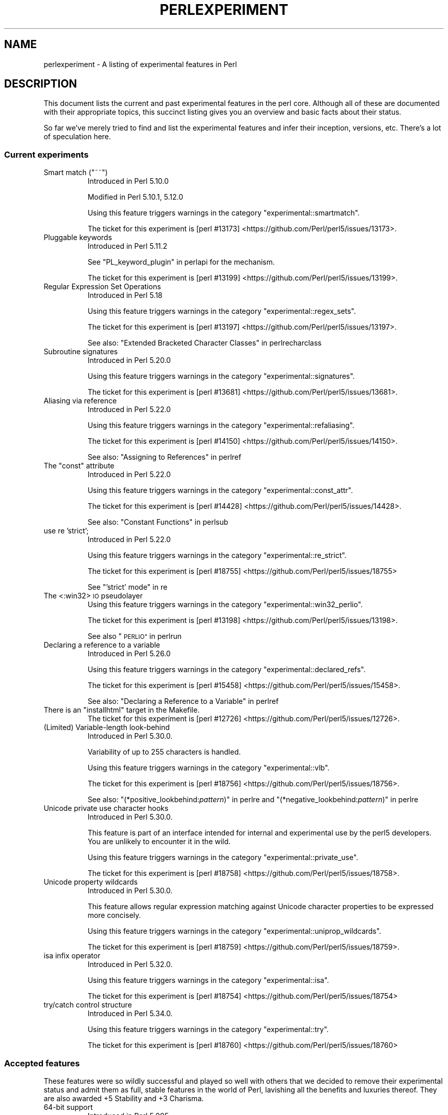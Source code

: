 .\" Automatically generated by Pod::Man 4.14 (Pod::Simple 3.42)
.\"
.\" Standard preamble:
.\" ========================================================================
.de Sp \" Vertical space (when we can't use .PP)
.if t .sp .5v
.if n .sp
..
.de Vb \" Begin verbatim text
.ft CW
.nf
.ne \\$1
..
.de Ve \" End verbatim text
.ft R
.fi
..
.\" Set up some character translations and predefined strings.  \*(-- will
.\" give an unbreakable dash, \*(PI will give pi, \*(L" will give a left
.\" double quote, and \*(R" will give a right double quote.  \*(C+ will
.\" give a nicer C++.  Capital omega is used to do unbreakable dashes and
.\" therefore won't be available.  \*(C` and \*(C' expand to `' in nroff,
.\" nothing in troff, for use with C<>.
.tr \(*W-
.ds C+ C\v'-.1v'\h'-1p'\s-2+\h'-1p'+\s0\v'.1v'\h'-1p'
.ie n \{\
.    ds -- \(*W-
.    ds PI pi
.    if (\n(.H=4u)&(1m=24u) .ds -- \(*W\h'-12u'\(*W\h'-12u'-\" diablo 10 pitch
.    if (\n(.H=4u)&(1m=20u) .ds -- \(*W\h'-12u'\(*W\h'-8u'-\"  diablo 12 pitch
.    ds L" ""
.    ds R" ""
.    ds C` ""
.    ds C' ""
'br\}
.el\{\
.    ds -- \|\(em\|
.    ds PI \(*p
.    ds L" ``
.    ds R" ''
.    ds C`
.    ds C'
'br\}
.\"
.\" Escape single quotes in literal strings from groff's Unicode transform.
.ie \n(.g .ds Aq \(aq
.el       .ds Aq '
.\"
.\" If the F register is >0, we'll generate index entries on stderr for
.\" titles (.TH), headers (.SH), subsections (.SS), items (.Ip), and index
.\" entries marked with X<> in POD.  Of course, you'll have to process the
.\" output yourself in some meaningful fashion.
.\"
.\" Avoid warning from groff about undefined register 'F'.
.de IX
..
.nr rF 0
.if \n(.g .if rF .nr rF 1
.if (\n(rF:(\n(.g==0)) \{\
.    if \nF \{\
.        de IX
.        tm Index:\\$1\t\\n%\t"\\$2"
..
.        if !\nF==2 \{\
.            nr % 0
.            nr F 2
.        \}
.    \}
.\}
.rr rF
.\"
.\" Accent mark definitions (@(#)ms.acc 1.5 88/02/08 SMI; from UCB 4.2).
.\" Fear.  Run.  Save yourself.  No user-serviceable parts.
.    \" fudge factors for nroff and troff
.if n \{\
.    ds #H 0
.    ds #V .8m
.    ds #F .3m
.    ds #[ \f1
.    ds #] \fP
.\}
.if t \{\
.    ds #H ((1u-(\\\\n(.fu%2u))*.13m)
.    ds #V .6m
.    ds #F 0
.    ds #[ \&
.    ds #] \&
.\}
.    \" simple accents for nroff and troff
.if n \{\
.    ds ' \&
.    ds ` \&
.    ds ^ \&
.    ds , \&
.    ds ~ ~
.    ds /
.\}
.if t \{\
.    ds ' \\k:\h'-(\\n(.wu*8/10-\*(#H)'\'\h"|\\n:u"
.    ds ` \\k:\h'-(\\n(.wu*8/10-\*(#H)'\`\h'|\\n:u'
.    ds ^ \\k:\h'-(\\n(.wu*10/11-\*(#H)'^\h'|\\n:u'
.    ds , \\k:\h'-(\\n(.wu*8/10)',\h'|\\n:u'
.    ds ~ \\k:\h'-(\\n(.wu-\*(#H-.1m)'~\h'|\\n:u'
.    ds / \\k:\h'-(\\n(.wu*8/10-\*(#H)'\z\(sl\h'|\\n:u'
.\}
.    \" troff and (daisy-wheel) nroff accents
.ds : \\k:\h'-(\\n(.wu*8/10-\*(#H+.1m+\*(#F)'\v'-\*(#V'\z.\h'.2m+\*(#F'.\h'|\\n:u'\v'\*(#V'
.ds 8 \h'\*(#H'\(*b\h'-\*(#H'
.ds o \\k:\h'-(\\n(.wu+\w'\(de'u-\*(#H)/2u'\v'-.3n'\*(#[\z\(de\v'.3n'\h'|\\n:u'\*(#]
.ds d- \h'\*(#H'\(pd\h'-\w'~'u'\v'-.25m'\f2\(hy\fP\v'.25m'\h'-\*(#H'
.ds D- D\\k:\h'-\w'D'u'\v'-.11m'\z\(hy\v'.11m'\h'|\\n:u'
.ds th \*(#[\v'.3m'\s+1I\s-1\v'-.3m'\h'-(\w'I'u*2/3)'\s-1o\s+1\*(#]
.ds Th \*(#[\s+2I\s-2\h'-\w'I'u*3/5'\v'-.3m'o\v'.3m'\*(#]
.ds ae a\h'-(\w'a'u*4/10)'e
.ds Ae A\h'-(\w'A'u*4/10)'E
.    \" corrections for vroff
.if v .ds ~ \\k:\h'-(\\n(.wu*9/10-\*(#H)'\s-2\u~\d\s+2\h'|\\n:u'
.if v .ds ^ \\k:\h'-(\\n(.wu*10/11-\*(#H)'\v'-.4m'^\v'.4m'\h'|\\n:u'
.    \" for low resolution devices (crt and lpr)
.if \n(.H>23 .if \n(.V>19 \
\{\
.    ds : e
.    ds 8 ss
.    ds o a
.    ds d- d\h'-1'\(ga
.    ds D- D\h'-1'\(hy
.    ds th \o'bp'
.    ds Th \o'LP'
.    ds ae ae
.    ds Ae AE
.\}
.rm #[ #] #H #V #F C
.\" ========================================================================
.\"
.IX Title "PERLEXPERIMENT 1"
.TH PERLEXPERIMENT 1 "2021-07-22" "perl v5.34.0" "Perl Programmers Reference Guide"
.\" For nroff, turn off justification.  Always turn off hyphenation; it makes
.\" way too many mistakes in technical documents.
.if n .ad l
.nh
.SH "NAME"
perlexperiment \- A listing of experimental features in Perl
.SH "DESCRIPTION"
.IX Header "DESCRIPTION"
This document lists the current and past experimental features in the perl
core. Although all of these are documented with their appropriate topics,
this succinct listing gives you an overview and basic facts about their
status.
.PP
So far we've merely tried to find and list the experimental features and infer
their inception, versions, etc. There's a lot of speculation here.
.SS "Current experiments"
.IX Subsection "Current experiments"
.ie n .IP "Smart match (""~~"")" 8
.el .IP "Smart match (\f(CW~~\fR)" 8
.IX Item "Smart match (~~)"
Introduced in Perl 5.10.0
.Sp
Modified in Perl 5.10.1, 5.12.0
.Sp
Using this feature triggers warnings in the category
\&\f(CW\*(C`experimental::smartmatch\*(C'\fR.
.Sp
The ticket for this experiment is
[perl #13173] <https://github.com/Perl/perl5/issues/13173>.
.IP "Pluggable keywords" 8
.IX Item "Pluggable keywords"
Introduced in Perl 5.11.2
.Sp
See \*(L"PL_keyword_plugin\*(R" in perlapi for the mechanism.
.Sp
The ticket for this experiment is
[perl #13199] <https://github.com/Perl/perl5/issues/13199>.
.IP "Regular Expression Set Operations" 8
.IX Item "Regular Expression Set Operations"
Introduced in Perl 5.18
.Sp
Using this feature triggers warnings in the category
\&\f(CW\*(C`experimental::regex_sets\*(C'\fR.
.Sp
The ticket for this experiment is
[perl #13197] <https://github.com/Perl/perl5/issues/13197>.
.Sp
See also: \*(L"Extended Bracketed Character Classes\*(R" in perlrecharclass
.IP "Subroutine signatures" 8
.IX Item "Subroutine signatures"
Introduced in Perl 5.20.0
.Sp
Using this feature triggers warnings in the category
\&\f(CW\*(C`experimental::signatures\*(C'\fR.
.Sp
The ticket for this experiment is
[perl #13681] <https://github.com/Perl/perl5/issues/13681>.
.IP "Aliasing via reference" 8
.IX Item "Aliasing via reference"
Introduced in Perl 5.22.0
.Sp
Using this feature triggers warnings in the category
\&\f(CW\*(C`experimental::refaliasing\*(C'\fR.
.Sp
The ticket for this experiment is
[perl #14150] <https://github.com/Perl/perl5/issues/14150>.
.Sp
See also: \*(L"Assigning to References\*(R" in perlref
.ie n .IP "The ""const"" attribute" 8
.el .IP "The ``const'' attribute" 8
.IX Item "The const attribute"
Introduced in Perl 5.22.0
.Sp
Using this feature triggers warnings in the category
\&\f(CW\*(C`experimental::const_attr\*(C'\fR.
.Sp
The ticket for this experiment is
[perl #14428] <https://github.com/Perl/perl5/issues/14428>.
.Sp
See also: \*(L"Constant Functions\*(R" in perlsub
.IP "use re 'strict';" 8
.IX Item "use re 'strict';"
Introduced in Perl 5.22.0
.Sp
Using this feature triggers warnings in the category
\&\f(CW\*(C`experimental::re_strict\*(C'\fR.
.Sp
The ticket for this experiment is
[perl #18755] <https://github.com/Perl/perl5/issues/18755>
.Sp
See \*(L"'strict' mode\*(R" in re
.IP "The <:win32> \s-1IO\s0 pseudolayer" 8
.IX Item "The <:win32> IO pseudolayer"
Using this feature triggers warnings in the category
\&\f(CW\*(C`experimental::win32_perlio\*(C'\fR.
.Sp
The ticket for this experiment is
[perl #13198] <https://github.com/Perl/perl5/issues/13198>.
.Sp
See also \*(L"\s-1PERLIO\*(R"\s0 in perlrun
.IP "Declaring a reference to a variable" 8
.IX Item "Declaring a reference to a variable"
Introduced in Perl 5.26.0
.Sp
Using this feature triggers warnings in the category
\&\f(CW\*(C`experimental::declared_refs\*(C'\fR.
.Sp
The ticket for this experiment is
[perl #15458] <https://github.com/Perl/perl5/issues/15458>.
.Sp
See also: \*(L"Declaring a Reference to a Variable\*(R" in perlref
.ie n .IP "There is an ""installhtml"" target in the Makefile." 8
.el .IP "There is an \f(CWinstallhtml\fR target in the Makefile." 8
.IX Item "There is an installhtml target in the Makefile."
The ticket for this experiment is
[perl #12726] <https://github.com/Perl/perl5/issues/12726>.
.IP "(Limited) Variable-length look-behind" 8
.IX Item "(Limited) Variable-length look-behind"
Introduced in Perl 5.30.0.
.Sp
Variability of up to 255 characters is handled.
.Sp
Using this feature triggers warnings in the category
\&\f(CW\*(C`experimental::vlb\*(C'\fR.
.Sp
The ticket for this experiment is
[perl #18756] <https://github.com/Perl/perl5/issues/18756>.
.Sp
See also: "(*positive_lookbehind:\fIpattern\fR)" in perlre and
"(*negative_lookbehind:\fIpattern\fR)" in perlre
.IP "Unicode private use character hooks" 8
.IX Item "Unicode private use character hooks"
Introduced in Perl 5.30.0.
.Sp
This feature is part of an interface intended for internal and experimental
use by the perl5 developers.  You are unlikely to encounter it in the wild.
.Sp
Using this feature triggers warnings in the category
\&\f(CW\*(C`experimental::private_use\*(C'\fR.
.Sp
The ticket for this experiment is
[perl #18758] <https://github.com/Perl/perl5/issues/18758>.
.IP "Unicode property wildcards" 8
.IX Item "Unicode property wildcards"
Introduced in Perl 5.30.0.
.Sp
This feature allows regular expression matching against Unicode character
properties to be expressed more concisely.
.Sp
Using this feature triggers warnings in the category
\&\f(CW\*(C`experimental::uniprop_wildcards\*(C'\fR.
.Sp
The ticket for this experiment is
[perl #18759] <https://github.com/Perl/perl5/issues/18759>.
.IP "isa infix operator" 8
.IX Item "isa infix operator"
Introduced in Perl 5.32.0.
.Sp
Using this feature triggers warnings in the category
\&\f(CW\*(C`experimental::isa\*(C'\fR.
.Sp
The ticket for this experiment is
[perl #18754] <https://github.com/Perl/perl5/issues/18754>
.IP "try/catch control structure" 8
.IX Item "try/catch control structure"
Introduced in Perl 5.34.0.
.Sp
Using this feature triggers warnings in the category \f(CW\*(C`experimental::try\*(C'\fR.
.Sp
The ticket for this experiment is
[perl #18760] <https://github.com/Perl/perl5/issues/18760>
.SS "Accepted features"
.IX Subsection "Accepted features"
These features were so wildly successful and played so well with others that
we decided to remove their experimental status and admit them as full, stable
features in the world of Perl, lavishing all the benefits and luxuries thereof.
They are also awarded +5 Stability and +3 Charisma.
.IP "64\-bit support" 8
.IX Item "64-bit support"
Introduced in Perl 5.005
.IP "die accepts a reference" 8
.IX Item "die accepts a reference"
Introduced in Perl 5.005
.IP "\s-1DB\s0 module" 8
.IX Item "DB module"
Introduced in Perl 5.6.0
.Sp
See also perldebug, perldebtut
.IP "Weak references" 8
.IX Item "Weak references"
Introduced in Perl 5.6.0
.IP "Internal file glob" 8
.IX Item "Internal file glob"
Introduced in Perl 5.6.0
.IP "\fBfork()\fR emulation" 8
.IX Item "fork() emulation"
Introduced in Perl 5.6.1
.Sp
See also perlfork
.IP "\-Dusemultiplicity \-Duseithreads" 8
.IX Item "-Dusemultiplicity -Duseithreads"
Introduced in Perl 5.6.0
.Sp
Accepted in Perl 5.8.0
.IP "Support for long doubles" 8
.IX Item "Support for long doubles"
Introduced in Perl 5.6.0
.Sp
Accepted in Perl 5.8.1
.ie n .IP "The ""\eN"" regex character class" 8
.el .IP "The \f(CW\eN\fR regex character class" 8
.IX Item "The N regex character class"
The \f(CW\*(C`\eN\*(C'\fR character class, not to be confused with the named character
sequence \f(CW\*(C`\eN{NAME}\*(C'\fR, denotes any non-newline character in a regular
expression.
.Sp
Introduced in Perl 5.12
.Sp
Exact version of acceptance unclear, but no later than Perl 5.18.
.ie n .IP """(?{code})"" and ""(??{ code })""" 8
.el .IP "\f(CW(?{code})\fR and \f(CW(??{ code })\fR" 8
.IX Item "(?{code}) and (??{ code })"
Introduced in Perl 5.6.0
.Sp
Accepted in Perl 5.20.0
.Sp
See also perlre
.IP "Linux abstract Unix domain sockets" 8
.IX Item "Linux abstract Unix domain sockets"
Introduced in Perl 5.9.2
.Sp
Accepted before Perl 5.20.0.  The Socket library is now primarily maintained
on \s-1CPAN,\s0 rather than in the perl core.
.Sp
See also Socket
.IP "Lvalue subroutines" 8
.IX Item "Lvalue subroutines"
Introduced in Perl 5.6.0
.Sp
Accepted in Perl 5.20.0
.Sp
See also perlsub
.IP "Backtracking control verbs" 8
.IX Item "Backtracking control verbs"
\&\f(CW\*(C`(*ACCEPT)\*(C'\fR
.Sp
Introduced in Perl 5.10
.Sp
Accepted in Perl 5.20.0
.IP "The <:pop> \s-1IO\s0 pseudolayer" 8
.IX Item "The <:pop> IO pseudolayer"
See also \*(L"\s-1PERLIO\*(R"\s0 in perlrun
.Sp
Accepted in Perl 5.20.0
.ie n .IP """\es"" in regexp matches vertical tab" 8
.el .IP "\f(CW\es\fR in regexp matches vertical tab" 8
.IX Item "s in regexp matches vertical tab"
Accepted in Perl 5.22.0
.IP "Postfix dereference syntax" 8
.IX Item "Postfix dereference syntax"
Introduced in Perl 5.20.0
.Sp
Accepted in Perl 5.24.0
.IP "Lexical subroutines" 8
.IX Item "Lexical subroutines"
Introduced in Perl 5.18.0
.Sp
Accepted in Perl 5.26.0
.IP "String\- and number-specific bitwise operators" 8
.IX Item "String- and number-specific bitwise operators"
Introduced in Perl 5.22.0
.Sp
Accepted in Perl 5.28.0
.IP "Alphabetic assertions" 8
.IX Item "Alphabetic assertions"
Introduced in Perl 5.28.0
.Sp
Accepted in Perl 5.32.0
.IP "Script runs" 8
.IX Item "Script runs"
Introduced in Perl 5.28.0
.Sp
Accepted in Perl 5.32.0
.SS "Removed features"
.IX Subsection "Removed features"
These features are no longer considered experimental and their functionality
has disappeared. It's your own fault if you wrote production programs using
these features after we explicitly told you not to (see perlpolicy).
.IP "5.005\-style threading" 8
.IX Item "5.005-style threading"
Introduced in Perl 5.005
.Sp
Removed in Perl 5.10
.IP "perlcc" 8
.IX Item "perlcc"
Introduced in Perl 5.005
.Sp
Moved from Perl 5.9.0 to \s-1CPAN\s0
.IP "The pseudo-hash data type" 8
.IX Item "The pseudo-hash data type"
Introduced in Perl 5.6.0
.Sp
Removed in Perl 5.9.0
.IP "GetOpt::Long Options can now take multiple values at once (experimental)" 8
.IX Item "GetOpt::Long Options can now take multiple values at once (experimental)"
\&\f(CW\*(C`Getopt::Long\*(C'\fR upgraded to version 2.35
.Sp
Removed in Perl 5.8.8
.IP "Assertions" 8
.IX Item "Assertions"
The \f(CW\*(C`\-A\*(C'\fR command line switch
.Sp
Introduced in Perl 5.9.0
.Sp
Removed in Perl 5.9.5
.IP "Test::Harness::Straps" 8
.IX Item "Test::Harness::Straps"
Moved from Perl 5.10.1 to \s-1CPAN\s0
.ie n .IP """legacy""" 8
.el .IP "\f(CWlegacy\fR" 8
.IX Item "legacy"
The experimental \f(CW\*(C`legacy\*(C'\fR pragma was swallowed by the \f(CW\*(C`feature\*(C'\fR pragma.
.Sp
Introduced in Perl 5.11.2
.Sp
Removed in Perl 5.11.3
.ie n .IP "Lexical $_" 8
.el .IP "Lexical \f(CW$_\fR" 8
.IX Item "Lexical $_"
Using this feature triggered warnings in the category
\&\f(CW\*(C`experimental::lexical_topic\*(C'\fR.
.Sp
Introduced in Perl 5.10.0
.Sp
Removed in Perl 5.24.0
.IP "Array and hash container functions accept references" 8
.IX Item "Array and hash container functions accept references"
Using this feature triggered warnings in the category
\&\f(CW\*(C`experimental::autoderef\*(C'\fR.
.Sp
Superseded by \*(L"Postfix dereference syntax\*(R".
.Sp
Introduced in Perl 5.14.0
.Sp
Removed in Perl 5.24.0
.ie n .IP """our"" can have an experimental optional attribute ""unique""" 8
.el .IP "\f(CWour\fR can have an experimental optional attribute \f(CWunique\fR" 8
.IX Item "our can have an experimental optional attribute unique"
Introduced in Perl 5.8.0
.Sp
Deprecated in Perl 5.10.0
.Sp
Removed in Perl 5.28.0
.SH "SEE ALSO"
.IX Header "SEE ALSO"
For a complete list of features check feature.
.SH "AUTHORS"
.IX Header "AUTHORS"
brian d foy \f(CW\*(C`<brian.d.foy@gmail.com>\*(C'\fR
.PP
Se\*'bastien Aperghis-Tramoni \f(CW\*(C`<saper@cpan.org>\*(C'\fR
.SH "COPYRIGHT"
.IX Header "COPYRIGHT"
Copyright 2010, brian d foy \f(CW\*(C`<brian.d.foy@gmail.com>\*(C'\fR
.SH "LICENSE"
.IX Header "LICENSE"
You can use and redistribute this document under the same terms as Perl
itself.
